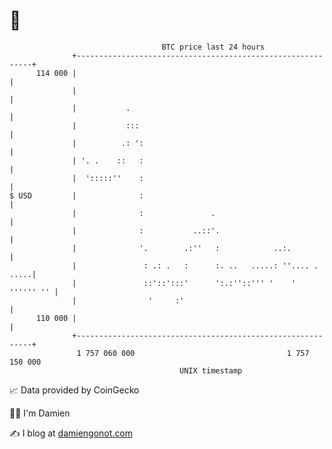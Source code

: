 * 👋

#+begin_example
                                     BTC price last 24 hours                    
                 +------------------------------------------------------------+ 
         114 000 |                                                            | 
                 |                                                            | 
                 |           .                                                | 
                 |           :::                                              | 
                 |          .: ':                                             | 
                 | '. .    ::   :                                             | 
                 |  ':::::''    :                                             | 
   $ USD         |              :                                             | 
                 |              :               .                             | 
                 |              :           ..::'.                            | 
                 |              '.        .:''   :            ..:.            | 
                 |               : .: .   :      :. ..   .....: ''.... . .....| 
                 |               ::'::':::'      ':.:''::''' '    ' '''''' '' | 
                 |                '     :'                                    | 
         110 000 |                                                            | 
                 +------------------------------------------------------------+ 
                  1 757 060 000                                  1 757 150 000  
                                         UNIX timestamp                         
#+end_example
📈 Data provided by CoinGecko

🧑‍💻 I'm Damien

✍️ I blog at [[https://www.damiengonot.com][damiengonot.com]]
